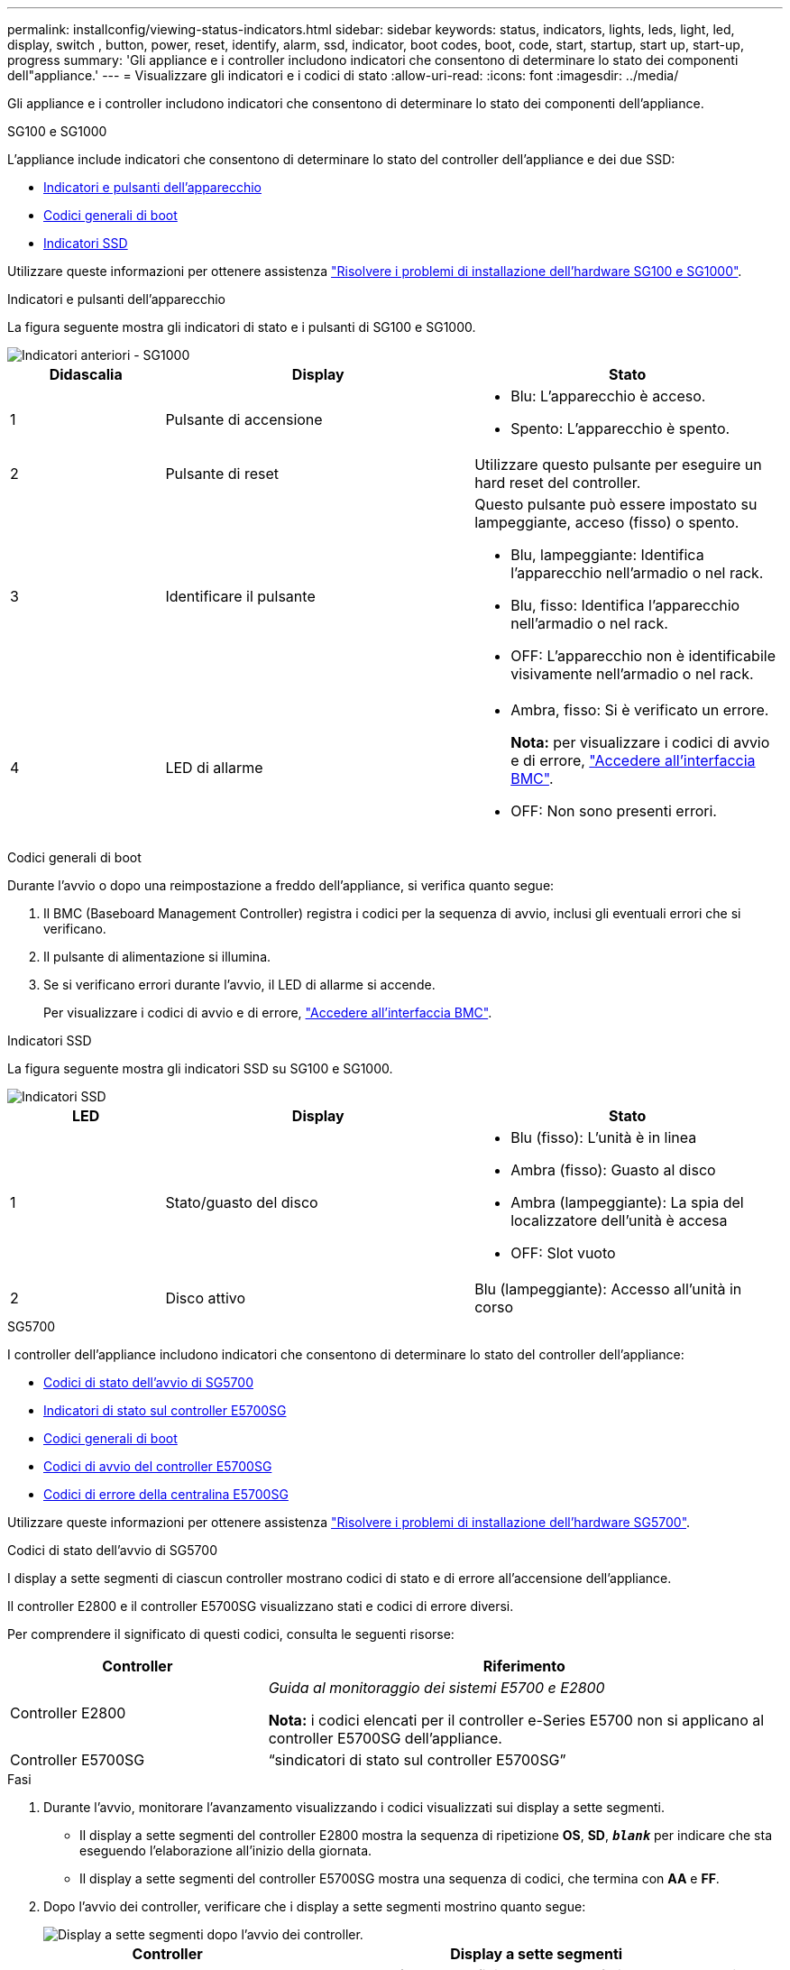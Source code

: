 ---
permalink: installconfig/viewing-status-indicators.html 
sidebar: sidebar 
keywords: status, indicators, lights, leds, light, led, display, switch , button, power, reset, identify, alarm, ssd, indicator, boot codes, boot, code, start, startup, start up, start-up, progress 
summary: 'Gli appliance e i controller includono indicatori che consentono di determinare lo stato dei componenti dell"appliance.' 
---
= Visualizzare gli indicatori e i codici di stato
:allow-uri-read: 
:icons: font
:imagesdir: ../media/


[role="lead"]
Gli appliance e i controller includono indicatori che consentono di determinare lo stato dei componenti dell'appliance.

[role="tabbed-block"]
====
.SG100 e SG1000
--
L'appliance include indicatori che consentono di determinare lo stato del controller dell'appliance e dei due SSD:

* <<appliance_indicators_SG100_1000,Indicatori e pulsanti dell'apparecchio>>
* <<general_boot_codes_SG100_1000,Codici generali di boot>>
* <<ssd_indicators_SG100_1000,Indicatori SSD>>


Utilizzare queste informazioni per ottenere assistenza link:troubleshooting-hardware-installation-sg100-and-sg1000.html["Risolvere i problemi di installazione dell'hardware SG100 e SG1000"].

[[appliance_indicators_SG100_1000]]
Indicatori e pulsanti dell'apparecchio::
+
--
La figura seguente mostra gli indicatori di stato e i pulsanti di SG100 e SG1000.

image::../media/sg6000_cn_front_indicators.gif[Indicatori anteriori - SG1000]

[cols="1a,2a,2a"]
|===
| Didascalia | Display | Stato 


 a| 
1
 a| 
Pulsante di accensione
 a| 
* Blu: L'apparecchio è acceso.
* Spento: L'apparecchio è spento.




 a| 
2
 a| 
Pulsante di reset
 a| 
Utilizzare questo pulsante per eseguire un hard reset del controller.



 a| 
3
 a| 
Identificare il pulsante
 a| 
Questo pulsante può essere impostato su lampeggiante, acceso (fisso) o spento.

* Blu, lampeggiante: Identifica l'apparecchio nell'armadio o nel rack.
* Blu, fisso: Identifica l'apparecchio nell'armadio o nel rack.
* OFF: L'apparecchio non è identificabile visivamente nell'armadio o nel rack.




 a| 
4
 a| 
LED di allarme
 a| 
* Ambra, fisso: Si è verificato un errore.
+
*Nota:* per visualizzare i codici di avvio e di errore, link:accessing-bmc-interface.html["Accedere all'interfaccia BMC"].

* OFF: Non sono presenti errori.


|===
--


[[general_boot_codes_SG100_1000]]
Codici generali di boot::
+
--
Durante l'avvio o dopo una reimpostazione a freddo dell'appliance, si verifica quanto segue:

. Il BMC (Baseboard Management Controller) registra i codici per la sequenza di avvio, inclusi gli eventuali errori che si verificano.
. Il pulsante di alimentazione si illumina.
. Se si verificano errori durante l'avvio, il LED di allarme si accende.
+
Per visualizzare i codici di avvio e di errore, link:accessing-bmc-interface.html["Accedere all'interfaccia BMC"].



--


[[ssd_indicators_SG100_1000]]
Indicatori SSD::
+
--
La figura seguente mostra gli indicatori SSD su SG100 e SG1000.

image::../media/ssd_indicators.png[Indicatori SSD]

[cols="1a,2a,2a"]
|===
| LED | Display | Stato 


 a| 
1
 a| 
Stato/guasto del disco
 a| 
* Blu (fisso): L'unità è in linea
* Ambra (fisso): Guasto al disco
* Ambra (lampeggiante): La spia del localizzatore dell'unità è accesa
* OFF: Slot vuoto




 a| 
2
 a| 
Disco attivo
 a| 
Blu (lampeggiante): Accesso all'unità in corso

|===
--


--
.SG5700
--
I controller dell'appliance includono indicatori che consentono di determinare lo stato del controller dell'appliance:

* <<boot_codes_sg5700,Codici di stato dell'avvio di SG5700>>
* <<status_indicators_e5700sg_controller,Indicatori di stato sul controller E5700SG>>
* <<general_boot_codes_sg5700,Codici generali di boot>>
* <<boot_codes_e5700sg_controller,Codici di avvio del controller E5700SG>>
* <<error_codes_e5700sg_controller,Codici di errore della centralina E5700SG>>


Utilizzare queste informazioni per ottenere assistenza link:troubleshooting-hardware-installation.html["Risolvere i problemi di installazione dell'hardware SG5700"].

[[boot_codes_sg5700]]
Codici di stato dell'avvio di SG5700::
+
--
I display a sette segmenti di ciascun controller mostrano codici di stato e di errore all'accensione dell'appliance.

Il controller E2800 e il controller E5700SG visualizzano stati e codici di errore diversi.

Per comprendere il significato di questi codici, consulta le seguenti risorse:

[cols="1a,2a"]
|===
| Controller | Riferimento 


 a| 
Controller E2800
 a| 
_Guida al monitoraggio dei sistemi E5700 e E2800_

*Nota:* i codici elencati per il controller e-Series E5700 non si applicano al controller E5700SG dell'appliance.



 a| 
Controller E5700SG
 a| 
"`sindicatori di stato sul controller E5700SG`"

|===
--


.Fasi
. Durante l'avvio, monitorare l'avanzamento visualizzando i codici visualizzati sui display a sette segmenti.
+
** Il display a sette segmenti del controller E2800 mostra la sequenza di ripetizione *OS*, *SD*, `*_blank_*` per indicare che sta eseguendo l'elaborazione all'inizio della giornata.
** Il display a sette segmenti del controller E5700SG mostra una sequenza di codici, che termina con *AA* e *FF*.


. Dopo l'avvio dei controller, verificare che i display a sette segmenti mostrino quanto segue:
+
image::../media/seven_segment_display_codes.gif[Display a sette segmenti dopo l'avvio dei controller.]

+
[cols="1a,2a"]
|===
| Controller | Display a sette segmenti 


 a| 
Controller E2800
 a| 
Mostra 99, che è l'ID predefinito per uno shelf di controller e-Series.



 a| 
Controller E5700SG
 a| 
Mostra *ho*, seguito da una sequenza di ripetizione di due numeri.

[listing]
----
HO -- IP address for Admin Network -- IP address for Grid Network HO
----
Nella sequenza, il primo set di numeri è l'indirizzo IP assegnato da DHCP per la porta di gestione 1 del controller. Questo indirizzo viene utilizzato per collegare il controller alla rete di amministrazione per StorageGRID. Il secondo gruppo di numeri è l'indirizzo IP assegnato da DHCP utilizzato per collegare l'appliance alla rete di rete per StorageGRID.

*Nota:* se non è stato possibile assegnare un indirizzo IP utilizzando DHCP, viene visualizzato 0.0.0.0.

|===
. Se i display a sette segmenti mostrano altri valori, vedere link:troubleshooting-hardware-installation.html["Risoluzione dei problemi relativi all'installazione dell'hardware (SG6000 o SG5700)"] e confermare che la procedura di installazione è stata completata correttamente. Se non si riesce a risolvere il problema, contattare il supporto tecnico.


[[status_indicators_e5700sg_controller]]
Indicatori di stato sul controller E5700SG::
+
--
Il display a sette segmenti e i LED sul controller E5700SG mostrano codici di stato e di errore durante l'accensione dell'appliance e durante l'inizializzazione dell'hardware. È possibile utilizzare questi display per determinare lo stato e risolvere gli errori.

Una volta avviato il programma di installazione dell'appliance StorageGRID, è necessario esaminare periodicamente gli indicatori di stato sul controller E5700SG.

La figura seguente mostra gli indicatori di stato sul controller E5700SG.

image::../media/e5700sg_leds.gif[Indicatori di stato sul controller E5700SG]

[cols="1a,2a,2a"]
|===
| Didascalia | Display | Descrizione 


 a| 
1
 a| 
LED di attenzione
 a| 
Ambra: Il controller è guasto e richiede l'attenzione dell'operatore oppure lo script di installazione non è stato trovato.

OFF: Il controller funziona normalmente.



 a| 
2
 a| 
Display a sette segmenti
 a| 
Mostra un codice diagnostico

Le sequenze di visualizzazione a sette segmenti consentono di comprendere gli errori e lo stato operativo dell'appliance.



 a| 
3
 a| 
LED di attenzione della porta di espansione
 a| 
Ambra: Questi LED sono sempre di colore ambra (nessun collegamento stabilito) perché l'appliance non utilizza le porte di espansione.



 a| 
4
 a| 
LED di stato del collegamento della porta host
 a| 
Verde: Il collegamento è attivo.

OFF: Il collegamento non è attivo.



 a| 
5
 a| 
LED di stato del collegamento Ethernet
 a| 
Verde: Viene stabilito un collegamento.

OFF: Nessun collegamento stabilito.



 a| 
6
 a| 
LED di attività Ethernet
 a| 
Verde: Il collegamento tra la porta di gestione e il dispositivo a cui è collegata (ad esempio uno switch Ethernet) è attivo.

OFF: Non è presente alcun collegamento tra il controller e il dispositivo collegato.

Verde lampeggiante: È presente un'attività Ethernet.

|===
--


[[general_boot_codes_sg5700]]
Codici generali di boot::
+
--
Durante l'avvio o dopo una reimpostazione a freddo dell'appliance, si verifica quanto segue:

. Il display a sette segmenti sul controller E5700SG mostra una sequenza generale di codici non specifici del controller. La sequenza generale termina con i codici AA e FF.
. Vengono visualizzati i codici di avvio specifici del controller E5700SG.


--


[[boot_codes_e5700sg_controller]]
Codici di avvio del controller E5700SG::
+
--
Durante il normale avvio dell'appliance, il display a sette segmenti del controller E5700SG mostra i seguenti codici nell'ordine indicato:

[cols="1a,3a"]
|===
| Codice | Indica 


 a| 
CIAO
 a| 
Lo script di boot master è stato avviato.



 a| 
PP
 a| 
Il sistema sta verificando se l'FPGA deve essere aggiornato.



 a| 
HP
 a| 
Il sistema sta verificando se è necessario aggiornare il firmware del controller 10/25-GbE.



 a| 
RB
 a| 
Il sistema viene riavviato dopo l'applicazione degli aggiornamenti del firmware.



 a| 
FP
 a| 
I controlli di aggiornamento del firmware del sottosistema hardware sono stati completati. Avvio dei servizi di comunicazione tra controller in corso.



 a| 
LUI
 a| 
Il sistema è in attesa di connettività con il controller E2800 e di sincronizzazione con il sistema operativo SANtricity.

*Nota:* se questa procedura di avvio non procede oltre questa fase, controllare i collegamenti tra i due controller.



 a| 
HC
 a| 
Il sistema sta verificando la presenza di dati di installazione di StorageGRID.



 a| 
HO
 a| 
Il programma di installazione dell'appliance StorageGRID è in esecuzione.



 a| 
HA
 a| 
StorageGRID è in esecuzione.

|===
--


[[error_codes_e5700sg_controller]]
Codici di errore della centralina E5700SG::
+
--
Questi codici rappresentano le condizioni di errore che potrebbero essere visualizzate sul controller E5700SG all'avvio dell'appliance. Se si verificano errori hardware specifici di basso livello, vengono visualizzati altri codici esadecimali a due cifre. Se uno di questi codici persiste per più di un secondo o due, o se non si riesce a risolvere l'errore seguendo una delle procedure di risoluzione dei problemi prescritte, contattare il supporto tecnico.

[cols="1a,3a"]
|===
| Codice | Indica 


 a| 
22
 a| 
Nessun record di boot master trovato su qualsiasi dispositivo di boot.



 a| 
23
 a| 
Il disco flash interno non è collegato.



 a| 
2A, 2B
 a| 
Bus bloccato, impossibile leggere i dati SPD DIMM.



 a| 
40
 a| 
DIMM non validi.



 a| 
41
 a| 
DIMM non validi.



 a| 
42
 a| 
Test della memoria non riuscito.



 a| 
51
 a| 
Errore di lettura SPD.



 a| 
da 92 a 96
 a| 
Inizializzazione del bus PCI.



 a| 
Da A0 ad A3
 a| 
Inizializzazione del disco SATA.



 a| 
AB
 a| 
Codice di boot alternativo.



 a| 
AE
 a| 
Avvio del sistema operativo.



 a| 
EEA
 a| 
Training DDR4 non riuscito.



 a| 
E8
 a| 
Memoria non installata.



 a| 
UE
 a| 
Impossibile trovare lo script di installazione.



 a| 
EP
 a| 
L'installazione o la comunicazione con il controller E2800 non è riuscita.

|===
--


.Informazioni correlate
* https://mysupport.netapp.com/site/global/dashboard["Supporto NetApp"^]
* https://library.netapp.com/ecmdocs/ECMLP2588751/html/frameset.html["Guida al monitoraggio dei sistemi E5700 ed E2800"^]


--
.SG6000
--
I controller appliance SG6000 includono indicatori che consentono di determinare lo stato del controller dell'appliance:

* <<status_indicators_sg6000cn,Indicatori di stato e pulsanti sul controller SG6000-CN>>
* <<general_boot_codes_sg6000,Codici generali di boot>>
* <<boot_codes_sg6000_storage_controller,Codici di stato per l'avvio dei controller di storage SG6000>>


Utilizzare queste informazioni per ottenere assistenza link:troubleshooting-hardware-installation.html["Risolvere i problemi relativi all'installazione di SG6000"].

[[status_indicators_sg6000cn]]
Indicatori di stato e pulsanti sul controller SG6000-CN::
+
--
Il controller SG6000-CN include indicatori che consentono di determinare lo stato del controller, inclusi i seguenti indicatori e pulsanti.

La figura seguente mostra gli indicatori di stato e i pulsanti sul controller SG6000-CN.

image::../media/sg6000_cn_front_indicators.gif[Indicatori anteriori - SG6000-CN]

[cols="1a,2a,3a"]
|===
| Didascalia | Display | Descrizione 


 a| 
1
 a| 
Pulsante di accensione
 a| 
* Blu: Il controller è acceso.
* OFF: Il controller è spento.




 a| 
2
 a| 
Pulsante di reset
 a| 
_Nessun indicatore_

Utilizzare questo pulsante per eseguire un hard reset del controller.



 a| 
3
 a| 
Identificare il pulsante
 a| 
* Blu lampeggiante o fisso: Identifica il controller nell'armadio o nel rack.
* OFF: Il controller non è visivamente identificabile nell'armadio o nel rack.


Questo pulsante può essere impostato su lampeggiante, acceso (fisso) o spento.



 a| 
4
 a| 
LED di allarme
 a| 
* Ambra: Si è verificato un errore.
+
*Nota:* per visualizzare i codici di avvio e di errore, link:accessing-bmc-interface.html["Accedere all'interfaccia BMC"].

* OFF: Non sono presenti errori.


|===
--


[[general_boot_codes_sg6000]]
Codici generali di boot::
+
--
Durante l'avvio o dopo un hard reset del controller SG6000-CN, si verifica quanto segue:

. Il BMC (Baseboard Management Controller) registra i codici per la sequenza di avvio, inclusi gli eventuali errori che si verificano.
. Il pulsante di alimentazione si illumina.
. Se si verificano errori durante l'avvio, il LED di allarme si accende.
+
Per visualizzare i codici di avvio e di errore, link:accessing-bmc-interface.html["Accedere all'interfaccia BMC"].



--


[[boot_codes_sg6000_storage_controller]]
Codici di stato per l'avvio dei controller di storage SG6000::
+
--
Ogni controller di storage dispone di un display a sette segmenti che fornisce codici di stato all'accensione del controller. I codici di stato sono gli stessi per il controller E2800 e per il controller EF570.

Per le descrizioni di questi codici, consultare le informazioni di monitoraggio del sistema e-Series relative al tipo di controller storage.

--


.Fasi
. Durante l'avvio, monitorare l'avanzamento visualizzando i codici visualizzati sul display a sette segmenti per ciascun controller di storage.
+
Il display a sette segmenti di ciascun controller di storage mostra la sequenza di ripetizione *OS*, *SD*, `*_blank_*` per indicare che il controller sta eseguendo l'elaborazione all'inizio della giornata.

. Dopo l'avvio dei controller, verificare che ogni controller di storage indichi 99, che è l'ID predefinito per uno shelf di controller e-Series.
+
Assicurarsi che questo valore sia visualizzato su entrambi i controller storage, come mostrato in questo esempio controller E2800.

+
image::../media/seven_segment_display_codes_for_e2800.gif[Codici di visualizzazione a sette segmenti per E2800]

. Se uno o entrambi i controller mostrano altri valori, vedere link:troubleshooting-hardware-installation.html["Risoluzione dei problemi relativi all'installazione dell'hardware (SG6000 o SG5700)"] e confermare che la procedura di installazione è stata completata correttamente. Se non si riesce a risolvere il problema, contattare il supporto tecnico.


.Informazioni correlate
* https://mysupport.netapp.com/site/global/dashboard["Supporto NetApp"^]
* link:../sg6000/power-sg6000-cn-controller-off-on.html#power-on-sg6000-cn-controller-and-verify-operation["Accendere il controller SG6000-CN e verificarne il funzionamento"]


--
.SG6100
--
L'appliance include indicatori che consentono di determinare lo stato del controller dell'appliance e degli SSD:

* <<appliance_indicators_SG6100,Indicatori e pulsanti dell'apparecchio>>
* <<general_boot_codes_SG6100,Codici generali di boot>>
* <<ssd_indicators_SG6100,Indicatori SSD>>


Utilizzare queste informazioni per ottenere assistenza link:troubleshooting-hardware-installation-sg6100.html["Risolvere i problemi di installazione dell'hardware SG6100"].

[[appliance_indicators_SG6100]]
Indicatori e pulsanti dell'apparecchio::
+
--
La figura seguente mostra gli indicatori e i pulsanti sull'apparecchio SGF6112.

image::../media/sgf6112_front_indicators.png[Indicatori anteriori - SGF6112]

[cols="1a,2a,3a"]
|===
| Didascalia | Display | Stato 


 a| 
1
 a| 
Pulsante di accensione
 a| 
* Blu: L'apparecchio è acceso.
* Spento: L'apparecchio è spento.




 a| 
2
 a| 
Pulsante di reset
 a| 
Utilizzare questo pulsante per eseguire un hard reset del controller.



 a| 
3
 a| 
Identificare il pulsante
 a| 
Utilizzando BMC, questo pulsante può essere impostato su lampeggiante, acceso (fisso) o spento.

* Blu, lampeggiante: Identifica l'apparecchio nell'armadio o nel rack.
* Blu, fisso: Identifica l'apparecchio nell'armadio o nel rack.
* OFF: L'apparecchio non è identificabile visivamente nell'armadio o nel rack.




 a| 
4
 a| 
LED di stato
 a| 
* Ambra, fisso: Si è verificato un errore.
+
*Nota:* per visualizzare i codici di avvio e di errore, link:accessing-bmc-interface.html["Accedere all'interfaccia BMC"].

* OFF: Non sono presenti errori.




 a| 
5
 a| 
PFR
 a| 
Questa spia non viene utilizzata dall'apparecchio SGF6112 e rimane spenta.

|===
--


[[general_boot_codes_SG6100]]
Codici generali di boot::
+
--
Durante l'avvio o dopo una reimpostazione a freddo dell'appliance, si verifica quanto segue:

. Il BMC (Baseboard Management Controller) registra i codici per la sequenza di avvio, inclusi gli eventuali errori che si verificano.
. Il pulsante di alimentazione si illumina.
. Se si verificano errori durante l'avvio, il LED di allarme si accende.
+
Per visualizzare i codici di avvio e di errore, link:accessing-bmc-interface.html["Accedere all'interfaccia BMC"].



--


[[ssd_indicators_SG6100]]
Indicatori SSD::
+
--
La figura seguente mostra gli indicatori SSD sull'appliance SGF6112.

image::../media/ssd_indicators.png[Indicatori SSD]

[cols="1a,2a,2a"]
|===
| LED | Display | Stato 


 a| 
1
 a| 
Stato/guasto del disco
 a| 
* Blu (fisso): L'unità è in linea
* Ambra (fisso): Guasto al disco
* OFF: Slot vuoto


*Nota:* se un nuovo SSD funzionante viene inserito in un nodo SGF6112 StorageGRID funzionante, i LED sull'SSD dovrebbero lampeggiare inizialmente, ma smettere di lampeggiare non appena il sistema rileva che il disco ha una capacità sufficiente e che è funzionante.



 a| 
2
 a| 
Disco attivo
 a| 
Blu (lampeggiante): Accesso all'unità in corso

|===
--


--
====